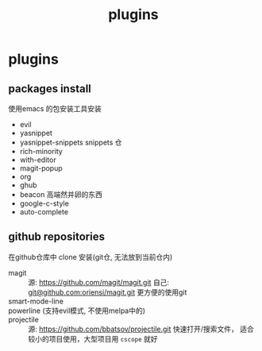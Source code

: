 #+TITLE: plugins
#+STARTUP: indent
#+OPTIONS: ^:nil

* plugins
** packages install
使用emacs 的包安装工具安装
+ evil
+ yasnippet
+ yasnippet-snippets
  snippets 仓
+ rich-minority
+ with-editor
+ magit-popup
+ org
+ ghub
+ beacon
  高端然并卵的东西
+ google-c-style
+ auto-complete
** github repositories
在github仓库中 clone 安装(git仓, 无法放到当前仓内)
+ magit ::
  源: [[https://github.com/magit/magit.git]]
  自己: [[https://github.com/oriensi/magit.git][git@github.com:oriensi/magit.git]]
  更方便的使用git
+ smart-mode-line ::

+ powerline (支持evil模式, 不使用melpa中的) ::

+ projectile ::
  源: [[https://github.com/bbatsov/projectile.git]]
  快速打开/搜索文件，
  适合较小的项目使用，大型项目用 ~cscope~ 就好
